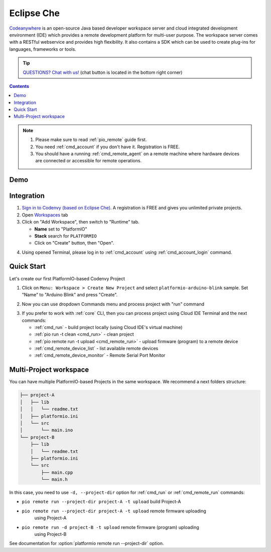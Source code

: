 ..  Copyright 2014-present PlatformIO <contact@platformio.org>
    Licensed under the Apache License, Version 2.0 (the "License");
    you may not use this file except in compliance with the License.
    You may obtain a copy of the License at
       http://www.apache.org/licenses/LICENSE-2.0
    Unless required by applicable law or agreed to in writing, software
    distributed under the License is distributed on an "AS IS" BASIS,
    WITHOUT WARRANTIES OR CONDITIONS OF ANY KIND, either express or implied.
    See the License for the specific language governing permissions and
    limitations under the License.

.. _ide_eclipseche:

Eclipse Che
===========

`Codeanywhere <https://www.eclipse.org/che/>`_ is an open-source Java based
developer workspace server and cloud integrated development environment (IDE)
which provides a remote development platform for multi-user purpose. The
workspace server comes with a RESTful webservice and provides high flexibility.
It also contains a SDK which can be used to create plug-ins for languages,
frameworks or tools.

.. tip::
  `QUESTIONS? Chat with us! <https://pioplus.com>`_
  (chat button is located in the bottom right corner)

.. contents::

.. note::

    1. Please make sure to read :ref:`pio_remote` guide first.
    2. You need :ref:`cmd_account` if you don't have it. Registration is FREE.
    3. You should have a running :ref:`cmd_remote_agent` on a remote machine
       where hardware devices are connected or accessible for remote operations.

Demo
----

.. image:: ../_static/ide/eclipseche/ide-eclipseche-demo.png

Integration
-----------

1.  `Sign in to Codenvy (based on Eclipse Che) <https://codenvy.com>`_. A
    registration is FREE and gives you unlimited private projects.

2.  Open `Workspaces <https://codenvy.io/dashboard/#/workspaces>`_ tab

3.  Click on "Add Workspace", then switch to "Runtime" tab.

    * **Name** set to "PlatformIO"
    * **Stack** search for ``PLATFORMIO``
    * Click on "Create" button, then "Open".

.. image:: ../_static/ide/eclipseche/ide-eclipseche-new-workspace.png

4.  Using opened Terminal, please log in to :ref:`cmd_account` using
    :ref:`cmd_account_login` command.


Quick Start
-----------

Let's create our first PlatformIO-based Codenvy Project

1.  Click on ``Menu: Workspace > Create New Project`` and select
    ``platformio-arduino-blink`` sample. Set "Name" to "Arduino Blink" and
    press "Create".

.. image:: ../_static/ide/eclipseche/ide-eclipseche-create-project.png


2.  Now you can use dropdown Commands menu and process project with "run" command

.. image:: ../_static/ide/eclipseche/ide-eclipseche-run-project.png


3.  If you prefer to work with :ref:`core` CLI, then you can process project
    using Cloud IDE Terminal and the next commands:

    * :ref:`cmd_run` - build project locally (using Cloud IDE's virtual machine)
    * :ref:`pio run -t clean <cmd_run>` - clean project
    * :ref:`pio remote run -t upload <cmd_remote_run>` - upload firmware (program) to a remote device
    * :ref:`cmd_remote_device_list` - list available remote devices
    * :ref:`cmd_remote_device_monitor` - Remote Serial Port Monitor


Multi-Project workspace
-----------------------

You can have multiple PlatformIO-based Projects in the same workspace. We
recommend a next folders structure:

.. code::

    ├── project-A
    │   ├── lib
    │   │   └── readme.txt
    │   ├── platformio.ini
    │   └── src
    │       └── main.ino
    └── project-B
        ├── lib
        │   └── readme.txt
        ├── platformio.ini
        └── src
            ├── main.cpp
            └── main.h

In this case, you need to use ``-d, --project-dir`` option for :ref:`cmd_run`
or :ref:`cmd_remote_run` commands:

* ``pio remote run --project-dir project-A -t upload`` build Project-A
* ``pio remote run --project-dir project-A -t upload`` remote firmware uploading
    using Project-A
* ``pio remote run -d project-B -t upload`` remote firmware (program) uploading
    using Project-B

See documentation for :option:`platformio remote run --project-dir` option.
